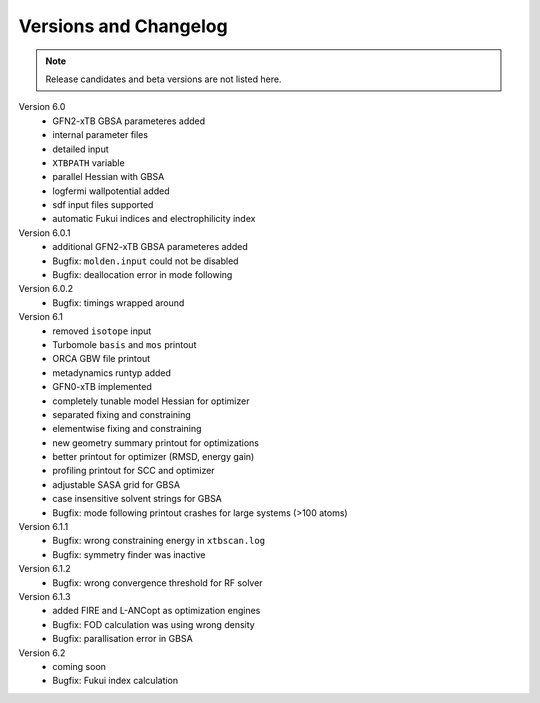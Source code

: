 .. _version:

------------------------
 Versions and Changelog
------------------------

.. note:: Release candidates and beta versions are not listed here.

Version 6.0
   - GFN2-xTB GBSA parameteres added
   - internal parameter files
   - detailed input
   - ``XTBPATH`` variable
   - parallel Hessian with GBSA
   - logfermi wallpotential added
   - sdf input files supported
   - automatic Fukui indices and electrophilicity index

Version 6.0.1
   - additional GFN2-xTB GBSA parameteres added
   - Bugfix: ``molden.input`` could not be disabled
   - Bugfix: deallocation error in mode following

Version 6.0.2
   - Bugfix: timings wrapped around

Version 6.1
   - removed ``isotope`` input
   - Turbomole ``basis`` and ``mos`` printout
   - ORCA GBW file printout
   - metadynamics runtyp added
   - GFN0-xTB implemented
   - completely tunable model Hessian for optimizer
   - separated fixing and constraining
   - elementwise fixing and constraining
   - new geometry summary printout for optimizations
   - better printout for optimizer (RMSD, energy gain)
   - profiling printout for SCC and optimizer
   - adjustable SASA grid for GBSA
   - case insensitive solvent strings for GBSA
   - Bugfix: mode following printout crashes for large systems (>100 atoms)

Version 6.1.1
   - Bugfix: wrong constraining energy in ``xtbscan.log``
   - Bugfix: symmetry finder was inactive

Version 6.1.2
   - Bugfix: wrong convergence threshold for RF solver

Version 6.1.3
   - added FIRE and L-ANCopt as optimization engines
   - Bugfix: FOD calculation was using wrong density
   - Bugfix: parallisation error in GBSA

Version 6.2
   - coming soon
   - Bugfix: Fukui index calculation
